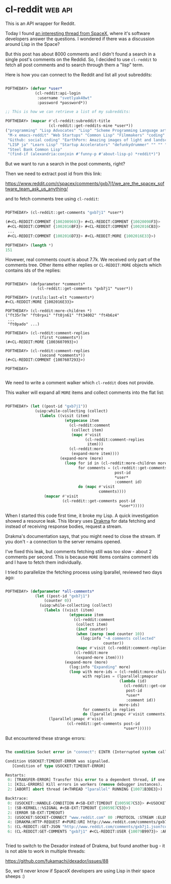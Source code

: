 * cl-reddit :web:api:
:PROPERTIES:
:Documentation: :)
:Docstrings: :)
:Tests:    :(
:Examples: :|
:RepositoryActivity: :(
:CI:       :(
:END:

This is an API wrapper for Reddit.

Today I found [[https://www.reddit.com/r/spacex/comments/gxb7j1/we_are_the_spacex_software_team_ask_us_anything/][an interesting thread from SpaceX]], where it's
software developers answer the questions. I wondered if there was a
discussion around Lisp in the Space?

But this post has about 8000 comments and I didn't found a search in a
single post's comments on the Reddid. So, I decided to use ~cl-reddit~ to
fetch all post comments and to search through them a "lisp" term.

Here is how you can connect to the Reddit and list all yout subreddits:

#+begin_src lisp

POFTHEDAY> (defvar *user*
             (cl-reddit:api-login
              :username "svetlyak40wt"
              :password *password*))

;; This is how we can retrieve a list of my subreddits:

POFTHEDAY> (mapcar #'cl-reddit:subreddit-title
                   (cl-reddit::get-reddits-mine *user*))
("programming" "Lisp Advocates" "Lisp" "Scheme Programming Language articles"
 "M-x emacs-reddit" "Web Startups" "Common Lisp" "Filmmakers" "coding"
 "Github: social coding" "EarthPorn: Amazing images of light and landscape"
 "LISP ja" "Learn Lisp" "Startup Accelerators" "defunkydrummer" "" "" ""
 "Steel Bank Common Lisp"
 "(find-if (alexandria:conjoin #'funny-p #'about-lisp-p) *reddit*)")

#+end_src

But we want to run a search in the post comments, right?

Then we need to extract post id from this link:

https://www.reddit.com/r/spacex/comments/gxb7j1/we_are_the_spacex_software_team_ask_us_anything/

and to fetch comments tree using ~cl-reddit~:

#+begin_src lisp

POFTHEDAY> (cl-reddit::get-comments "gxb7j1" *user*)

(#<CL-REDDIT:COMMENT {1002009693}> #<CL-REDDIT:COMMENT {10020098F3}>
 #<CL-REDDIT:COMMENT {1002016BF3}> #<CL-REDDIT:COMMENT {1002016CB3}>
 ...
 #<CL-REDDIT:COMMENT {1002016D73}> #<CL-REDDIT:MORE {1002016E33}>)

POFTHEDAY> (length *)
151

#+end_src

Hovewer, real comments count is about 7.7k. We received only part of the
comments tree. Other items either replies or ~CL-REDDIT:MORE~ objects
which contains ids of the replies:

#+begin_src 

POFTHEDAY> (defparameter *comments*
              (cl-reddit::get-comments "gxb7j1" *user*))

POFTHEDAY> (rutils:last-elt *comments*)
#<CL-REDDIT:MORE {1002016E33}>

POFTHEDAY> (cl-reddit:more-children *)
("ft35r7m" "ft0rpxi" "ft0jn61" "ft34002" "ft4b6z4"
 ...
 "ft0pado" ...)

POFTHEDAY> (cl-reddit:comment-replies
               (first *comments*))
(#<CL-REDDIT:MORE {1003607093}>)

POFTHEDAY> (cl-reddit:comment-replies
               (second *comments*))
(#<CL-REDDIT:COMMENT {1007607293}>)

POFTHEDAY> 

#+end_src

We need to write a comment walker which ~cl-reddit~ does not provide.

This walker will expand all ~MORE~ items and collect comments into the
flat list:

#+begin_src lisp

POFTHEDAY> (let ((post-id "gxb7j1"))
             (uiop:while-collecting (collect)
               (labels ((visit (item)
                          (etypecase item
                            (cl-reddit:comment
                             (collect item)
                             (mapc #'visit
                                   (cl-reddit:comment-replies
                                    item)))
                            (cl-reddit:more
                             (expand-more item))))
                        (expand-more (more)
                          (loop for id in (cl-reddit:more-children more)
                                for comments = (cl-reddit::get-comments
                                                post-id
                                                *user*
                                                :comment id)
                                do (mapc #'visit
                                         comments))))
                 (mapcar #'visit
                         (cl-reddit::get-comments post-id
                                                  *user*)))))

#+end_src

When I started this code first time, it broke my Lisp. A quick
investigation showed a resource leak. This library uses [[https://edicl.github.io/drakma/][Drakma]] for data
fetching and instead of receiving response bodies, request a stream.

Drakma's documentation says, that you might need to close the stream. If
you don't - a connection to the server remains opened.

I've fixed this leak, but comments fetching still was too slow - about 2
comments per second. This is because ~MORE~ items contains comment ids and
I have to fetch them individually.

I tried to parallelize the fetching process using lparallel, reviewed
two days ago:

#+begin_src lisp

POFTHEDAY> (defparameter *all-comments*
             (let ((post-id "gxb7j1")
                 (counter 0))
               (uiop:while-collecting (collect)
                 (labels ((visit (item)
                            (etypecase item
                              (cl-reddit:comment
                               (collect item)
                               (incf counter)
                               (when (zerop (mod counter 10))
                                 (log:info "~A comments collected"
                                           counter))
                               (mapc #'visit (cl-reddit:comment-replies item)))
                              (cl-reddit:more
                               (expand-more item))))
                          (expand-more (more)
                            (log:info "Expanding" more)
                            (loop with more-ids = (cl-reddit:more-children more)
                                  with replies = (lparallel:pmapcar
                                                  (lambda (id)
                                                    (cl-reddit::get-comments
                                                     post-id
                                                     *user*
                                                     :comment id))
                                                  more-ids)
                                  for comments in replies
                                  do (lparallel:pmapc #'visit comments))))
                   (lparallel:pmapc #'visit
                           (cl-reddit::get-comments post-id
                                                    *user*))))))

#+end_src

But encountered these strange errors:

#+begin_src lisp

The condition Socket error in "connect": EINTR (Interrupted system call) occurred with errno: 0.

Condition USOCKET:TIMEOUT-ERROR was signalled.
   [Condition of type USOCKET:TIMEOUT-ERROR]

Restarts:
 0: [TRANSFER-ERROR] Transfer this error to a dependent thread, if one exists.
 1: [KILL-ERRORS] Kill errors in workers (remove debugger instances).
 2: [ABORT] abort thread (#<THREAD "lparallel" RUNNING {10071B3DE3}>)

Backtrace:
 0: (USOCKET::HANDLE-CONDITION #<SB-EXT:TIMEOUT {10059E7C53}> #<USOCKET:STREAM-USOCKET {100871AB43}> "www.reddit.com")
 1: (SB-KERNEL::%SIGNAL #<SB-EXT:TIMEOUT {10059E7C53}>)
 2: (ERROR SB-EXT:TIMEOUT)
 3: (USOCKET:SOCKET-CONNECT "www.reddit.com" 80 :PROTOCOL :STREAM :ELEMENT-TYPE FLEXI-STREAMS:OCTET :TIMEOUT 20 :DEADLINE NIL :NODELAY :IF-SUPPORTED :LOCAL-HOST NIL :LOCAL-PORT NIL)
 4: (DRAKMA:HTTP-REQUEST #<PURI:URI http://www.reddit.com/comments/gxb7j1.json?comment=ft3odzl> :METHOD :GET :USER-AGENT "cl-reddit/0.2 (common lisp api wrapper)" :COOKIE-JAR #<DRAKMA:COOKIE-JAR (with 5 c..
 5: (CL-REDDIT::GET-JSON "http://www.reddit.com/comments/gxb7j1.json?comment=ft3odzl" #<CL-REDDIT:USER {10079B9973}>)
 6: (CL-REDDIT:GET-COMMENTS "gxb7j1" #<CL-REDDIT:USER {10079B9973}> :ARTICLE NIL :COMMENT "ft3odzl" :CONTEXT NIL :DEPTH NIL :LIMIT NIL :SORT NIL :THREADED NIL :SHOWMORE NIL)


#+end_src

Tried to switch to the Dexador instead of Drakma, but found another
bug - it is not able to work in multiple threads:

https://github.com/fukamachi/dexador/issues/88

So, we'll never know if SpaceX developers are using Lisp in their space
sheeps :)
